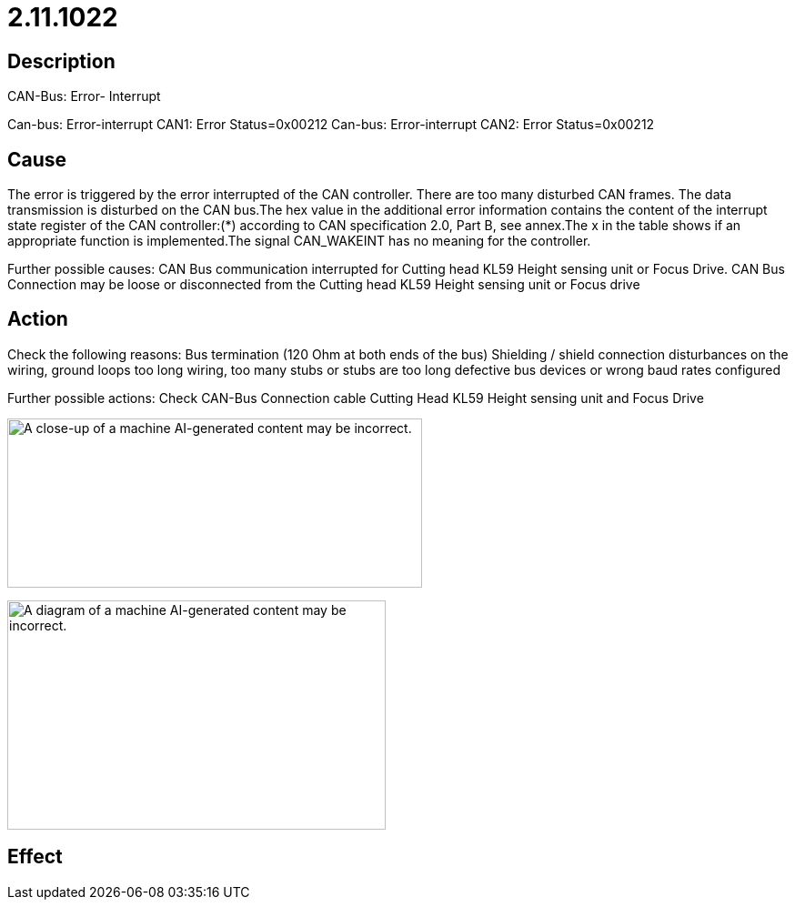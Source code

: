 = 2.11.1022
:imagesdir: img

== Description
CAN-Bus: Error- Interrupt

Can-bus: Error-interrupt CAN1: Error Status=0x00212
Can-bus: Error-interrupt CAN2: Error Status=0x00212

== Cause
The error is triggered by the error interrupted of the CAN controller. There are too many disturbed CAN frames. The data transmission is disturbed on the CAN bus.The hex value in the additional error information contains the content of the interrupt state register of the CAN controller:(*) according to CAN specification 2.0, Part B, see annex.The x in the table shows if an appropriate function is implemented.The signal CAN_WAKEINT has no meaning for the controller.


Further possible causes:
CAN Bus communication interrupted for Cutting head KL59 Height sensing unit or Focus Drive.
CAN Bus Connection may be loose or disconnected from the Cutting head KL59 Height sensing unit or Focus drive

== Action
Check the following reasons:
    Bus termination (120 Ohm at both ends of the bus)
    Shielding / shield connection
    disturbances on the wiring, ground loops
    too long wiring, too many stubs or stubs are too long
    defective bus devices or wrong baud rates configured


Further possible actions:
Check CAN-Bus Connection cable Cutting Head KL59 Height sensing unit and Focus Drive

image:img/media/image11.png[A close-up of a machine AI-generated content may be incorrect.,width=456,height=186]


image:img/media/image12.png[A diagram of a machine AI-generated content may be incorrect.,width=416,height=252]


== Effect
 

